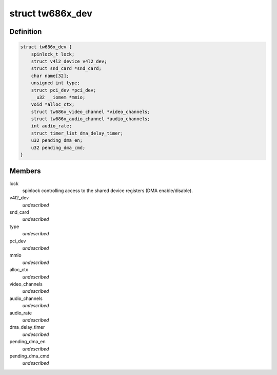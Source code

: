 .. -*- coding: utf-8; mode: rst -*-
.. src-file: drivers/media/pci/tw686x/tw686x.h

.. _`tw686x_dev`:

struct tw686x_dev
=================

.. c:type:: struct tw686x_dev

    global device status

.. _`tw686x_dev.definition`:

Definition
----------

.. code-block:: c

    struct tw686x_dev {
        spinlock_t lock;
        struct v4l2_device v4l2_dev;
        struct snd_card *snd_card;
        char name[32];
        unsigned int type;
        struct pci_dev *pci_dev;
        __u32 __iomem *mmio;
        void *alloc_ctx;
        struct tw686x_video_channel *video_channels;
        struct tw686x_audio_channel *audio_channels;
        int audio_rate;
        struct timer_list dma_delay_timer;
        u32 pending_dma_en;
        u32 pending_dma_cmd;
    }

.. _`tw686x_dev.members`:

Members
-------

lock
    spinlock controlling access to the
    shared device registers (DMA enable/disable).

v4l2_dev
    *undescribed*

snd_card
    *undescribed*

type
    *undescribed*

pci_dev
    *undescribed*

mmio
    *undescribed*

alloc_ctx
    *undescribed*

video_channels
    *undescribed*

audio_channels
    *undescribed*

audio_rate
    *undescribed*

dma_delay_timer
    *undescribed*

pending_dma_en
    *undescribed*

pending_dma_cmd
    *undescribed*

.. This file was automatic generated / don't edit.

